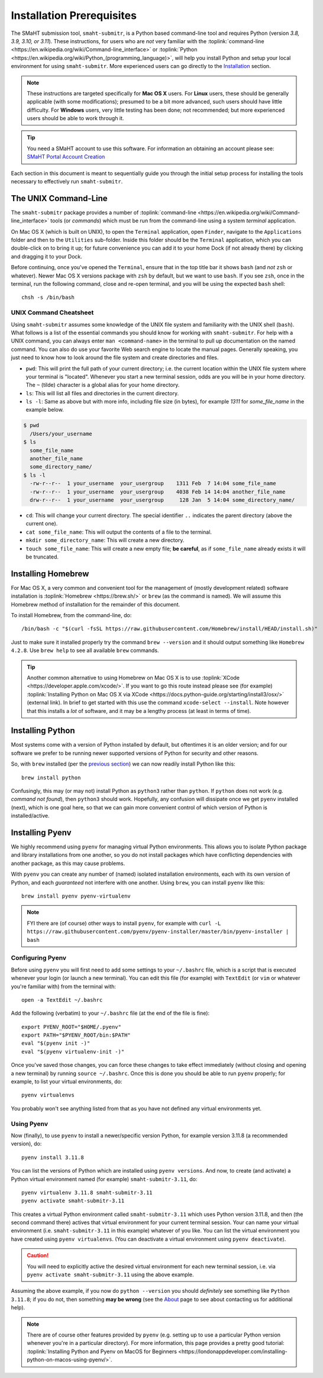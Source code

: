 ==========================
Installation Prerequisites
==========================

The SMaHT submission tool, ``smaht-submitr``,
is a Python based command-line tool and requires Python (version `3.8, 3.9, 3.10, or 3.11`).
These instructions, for users who are `not` very familiar with
the :toplink:`command-line <https://en.wikipedia.org/wiki/Command-line_interface>`
or :toplink:`Python <https://en.wikipedia.org/wiki/Python_(programming_language)>`,
will help you install Python and setup your local environment for using ``smaht-submitr``.
More experienced users can go directly to the `Installation <installation.html>`_ section.

.. note::
    These instructions are targeted specifically for **Mac OS X** users.
    For **Linux** users, these should be generally applicable (with some modifications);
    presumed to be a bit more advanced, such users should have little difficulty.
    For **Windows** users, very little testing has been done; not recommended; but more experienced users should be able to work through it.

.. tip::
   You need a SMaHT account to use this software. For information an obtaining an account please see:
   `SMaHT Portal Account Creation <account_creation.html>`_

Each section in this document is meant to sequentially guide you through the initial setup
process for installing the tools necessary to effectively run ``smaht-submitr``.

The UNIX Command-Line
---------------------

The ``smaht-submitr`` package provides a number of :toplink:`command-line <https://en.wikipedia.org/wiki/Command-line_interface>`
tools (or `commands`) which must
be run from the command-line using a system `terminal` application.

On Mac OS X (which is built on UNIX), to open the ``Terminal`` application, open ``Finder``,
navigate to the ``Applications`` folder and then to the ``Utilities`` sub-folder.
Inside this folder should be the ``Terminal`` application, which you can double-click on to bring it up;
for future convenience you can add it to your home Dock (if not already there) by clicking and dragging it to your Dock.

Before continuing, once you've opened the ``Terminal``, ensure that in the top title bar it shows ``bash`` (and `not` ``zsh`` or whatever).
Newer Mac OS X versions package with ``zsh`` by default, but we want to use ``bash``.
If you see ``zsh``, once in the terminal, run the following command,
close and re-open terminal, and you will be using the expected ``bash`` shell::

    chsh -s /bin/bash


UNIX Command Cheatsheet
~~~~~~~~~~~~~~~~~~~~~~~

Using ``smaht-submitr`` assumes some knowledge of the UNIX file system and
familiarity with the UNIX shell (``bash``).
What follows is a list of the essential commands you should
know for working with ``smaht-submitr``. For help with a UNIX command, you can always
enter ``man <command-name>`` in the terminal to pull up documentation on the named command.
You can also do use your favorite Web search engine to locate the manual pages.
Generally speaking, you just need to know how to look around the file system and create
directories and files.

* ``pwd``: This will print the full path of your current directory; i.e. the current location within the UNIX file system where your terminal is "located". Whenever you start a new terminal session, odds are you will be in your home directory. The ``~`` (tilde) character is a global alias for your home directory.
* ``ls``: This will list all files and directories in the current directory.
* ``ls -l``: Same as above but with more info, including file size (in bytes), for example `1311` for `some_file_name` in the example below.


.. code-block:: bash

    $ pwd
      /Users/your_username
    $ ls
      some_file_name
      another_file_name
      some_directory_name/
    $ ls -l
      -rw-r--r--  1 your_username  your_usergroup    1311 Feb  7 14:04 some_file_name
      -rw-r--r--  1 your_username  your_usergroup    4038 Feb 14 14:04 another_file_name
      drw-r--r--  1 your_username  your_usergroup     128 Jan  5 14:04 some_directory_name/


* ``cd``: This will change your current directory. The special identifier ``..`` indicates the parent directory (above the current one).
* ``cat some_file_name``: This will output the contents of a file to the terminal.
* ``mkdir some_directory_name``: This will create a new directory.
* ``touch some_file_name``: This will create a new empty file; **be careful**, as if ``some_file_name`` already exists it will be truncated.

Installing Homebrew
-------------------

For Mac OS X, a very common and convenient tool for the management of (mostly development related)
software installation is :toplink:`Homebrew <https://brew.sh/>`  or ``brew`` (as the command is named).
We will assume this Homebrew method of installation for the remainder of this document.

To install Homebrew, from the command-line, do::

    /bin/bash -c "$(curl -fsSL https://raw.githubusercontent.com/Homebrew/install/HEAD/install.sh)"

Just to make sure it installed properly try the command ``brew --version`` and it should output something like ``Homebrew 4.2.8``. Use ``brew help`` to see all available ``brew`` commands.

.. tip::
   Another common alternative to using Homebrew on Mac OS X is to use :toplink:`XCode <https://developer.apple.com/xcode/>`.
   If you want to go this route instead please see (for example) :toplink:`Installing Python on Mac OS X via XCode <https://docs.python-guide.org/starting/install3/osx/>` (external link). In brief to get started with this use the command ``xcode-select --install``.
   Note however that this installs a `lot` of software, and it may be a lengthy process (at least in terms of time).

Installing Python
-----------------

Most systems come with a version of Python installed by default, but oftentimes it is an
older version; and for our software we prefer to be running newer supported versions of Python
for security and other reasons.

So, with ``brew`` installed (per the `previous section <installation_prerequisites.html#installing-homebrew>`_) we can now readily install Python like this::

    brew install python

Confusingly, this may (or may not) install Python as ``python3`` rather than ``python``.
If ``python`` does not work (e.g. `command not found`), then ``python3`` should work.
Hopefully, any confusion will dissipate once we get ``pyenv`` installed (next),
which is one goal here, so that we can gain more convenient control of which version of Python is installed/active.

Installing Pyenv
----------------

We highly recommend using ``pyenv`` for managing virtual Python environments.
This allows you to isolate Python package and library installations from one another,
so you do not install packages which have conflicting dependencies with another package,
as this may cause problems.

With ``pyenv`` you can create any number of (named) isolated installation environments,
each with its own version of Python, and each `guaranteed` not interfere with one another.
Using ``brew``, you can install ``pyenv`` like this::

    brew install pyenv pyenv-virtualenv

.. note::

    FYI there are (of course) other ways to install ``pyenv``, for example with
    ``curl -L https://raw.githubusercontent.com/pyenv/pyenv-installer/master/bin/pyenv-installer | bash``

Configuring Pyenv
~~~~~~~~~~~~~~~~~
Before using ``pyenv`` you will first need to add some settings to your ``~/.bashrc`` file,
which is a script that is executed whenever your login (or launch a new terminal).
You can edit this file (for example) with ``TextEdit`` (or ``vim`` or whatever you're familiar with) from the terminal with::

    open -a TextEdit ~/.bashrc

Add the following (verbatim) to your ``~/.bashrc`` file (at the end of the file is fine)::

    export PYENV_ROOT="$HOME/.pyenv"
    export PATH="$PYENV_ROOT/bin:$PATH"
    eval "$(pyenv init -)"
    eval "$(pyenv virtualenv-init -)"

Once you've saved those changes,
you can force these changes to take effect immediately (without closing and opening a new terminal)
by running ``source ~/.bashrc``. Once this is done you should be able to run ``pyenv`` properly;
for example, to list your virtual environments, do::

    pyenv virtualenvs

You probably won't see anything listed from that as you have not defined any virtual environments yet.

Using Pyenv
~~~~~~~~~~~
Now (finally), to use ``pyenv`` to install a newer/specific version Python,
for example version 3.11.8 (a recommended version), do::

    pyenv install 3.11.8

You can list the versions of Python which are installed using ``pyenv versions``.
And now, to create (and activate) a Python virtual environment named (for example) ``smaht-submitr-3.11``, do::

    pyenv virtualenv 3.11.8 smaht-submitr-3.11
    pyenv activate smaht-submitr-3.11

This creates a virtual Python environment called ``smaht-submitr-3.11`` which uses Python version 3.11.8,
and then (the second command there) actives that virtual environment for your current terminal session.
Your can name your virtual environment (i.e. ``smaht-submitr-3.11`` in this example) whatever of you like.
You can list the virtual environment you have created using ``pyenv virtualenvs``.
(You can deactivate a virtual environment using ``pyenv deactivate``).

.. caution::
   You will need to explicitly active the desired virtual environment for each new terminal session,
   i.e. via ``pyenv activate smaht-submitr-3.11`` using the above example.

Assuming the above example, if you now do ``python --version`` you should `definitely` see something like ``Python 3.11.8``;
if you do not, then something **may be wrong** (see the `About <about.html#reporting-issues>`_ page to see about
contacting us for additional help).

.. note::

   There are of course other features provided by ``pyenv`` (e.g. setting up to use a particular Python version
   whenever you're in a particular directory). For more information, this page provides a pretty good tutorial:
   :toplink:`Installing Python and Pyenv on MacOS for Beginners <https://londonappdeveloper.com/installing-python-on-macos-using-pyenv/>`.
